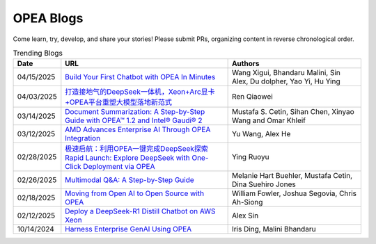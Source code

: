 .. _opea_blogs:

OPEA Blogs
##########

Come learn, try, develop, and share your stories! Please submit PRs, organizing content in reverse chronological order.

.. list-table:: Trending Blogs
   :widths: 10 50 40
   :header-rows: 1

   * - Date
     - URL
     - Authors
   * - 04/15/2025
     - `Build Your First Chatbot with OPEA In Minutes <https://www.intel.com/content/www/us/en/developer/articles/guide/build-your-first-chatbot-with-opea-in-minutes.html>`_
     - Wang Xigui, Bhandaru Malini, Sin Alex, Du dolpher, Yao Yi, Hu Ying
   * - 04/03/2025
     - `打造接地气的DeepSeek一体机，Xeon+Arc显卡+OPEA平台重塑大模型落地新范式 <https://mp.weixin.qq.com/s?__biz=MjM5NTUyMzU3OQ==&mid=2650961463&idx=4&sn=9b704579cea127198c795c71e723b5ac&chksm=bc83d8ef6618e5429b14953e96c2158ab4ef52169a5a3aa17db1e5fe04b4a0be5db4932fa00d&mpshare=1&scene=1&srcid=0423ZYJKgXcqktEomcOpudvs&sharer_shareinfo=bd6b86b444cdf48c640c1bf7ea34917b&sharer_shareinfo_first=bd6b86b444cdf48c640c1bf7ea34917b&exportkey=n_ChQIAhIQiCWCri5tAjF1XRZOmwAOahKfAgIE97dBBAEAAAAAABxUI%2FuPPXoAAAAOpnltbLcz9gKNyK89dVj0QCErp19OjOuer1UbAkA61LFM7C16jCL9S9Fa9hs3B2YrJqdkbW%2BBj0GZThFK75%2FghEuAxji2D0qYlyGxR%2Bq2Ow2b%2FO3TUI80vBLRzOG66fS8bISO%2FyjEuCFPouR5qQjY8fIDNF30easQ0DUvl2v3DtPVYhZiy6wTZyJDAH5ZFq953RIMTGKMIyABV0BqHgmSFrWN07prnuic04ItBMrOM69P0NgM8bDMusov4ER0Z7hlSBiMHxHQyp7xZ0GHUFuxPsg%2BH3N%2FLRfpw0epKr8wsp57ePBNaBqR9Mh12dTuGdmDejmiLCjYmZUVv52mkOFm6Ylxqb7tHYfg&acctmode=0&pass_ticket=7NZ%2FLh9KkM%2BNXadq9mHEQ6mYEEXuxCrVCn3cGtpsR3jBL6gp77h3sMW8IrXLXdvH&wx_header=0#rd>`_
     - Ren Qiaowei
   * - 03/14/2025
     - `Document Summarization: A Step-by-Step Guide with OPEA™ 1.2 and Intel® Gaudi® 2 <https://www.intel.com/content/www/us/en/developer/articles/technical/document-summarization-step-by-step-guide.html>`_
     - Mustafa S. Cetin, Sihan Chen, Xinyao Wang and Omar Khleif
   * - 03/12/2025
     - `AMD Advances Enterprise AI Through OPEA Integration <https://rocm.blogs.amd.com/artificial-intelligence/-opea-blog/README.html>`_
     - Yu Wang, Alex He
   * - 02/28/2025
     - `极速启航：利用OPEA一键完成DeepSeek探索 Rapid Launch: Explore DeepSeek with One-Click Deployment via OPEA <https://mp.weixin.qq.com/s?__biz=MjM5NTUyMzU3OQ==&mid=2650961030&idx=2&sn=1aaec321f3cda7256a7b8084b88ea7e7&chksm=bc9b3ab35e8a541dd6da84f495e7ae12e9754b3e0e34f37ec166bc53d1fb05c273cb8a180623&mpshare=1&scene=1&srcid=0423i5NbZhitmuoo4obrWTH8&sharer_shareinfo=f816089abc6b5ce8d4832316a7ac8dcb&sharer_shareinfo_first=f816089abc6b5ce8d4832316a7ac8dcb&exportkey=n_ChQIAhIQKhzs%2F2qRqvYv5ewlp0EfYhKfAgIE97dBBAEAAAAAACxyLqgtybUAAAAOpnltbLcz9gKNyK89dVj06MSWPsICq2gNyEvnwK912cuUTPuqmmtOAvXFgZbh2ZhTQMSN9ABxGSbk42DEEsYxqRGchIi7NcmBwBjaEU5dfQn4Mlb5grTp6KjQ%2FO%2Fk5r8tmVINMNext%2FAVaHpb%2BtIiUiycZ2ewmRr5f8aKeKrWPLavJ0yv5VVTzZYaies6vKXlQhlZWjNG%2FIDomR0rwb1VdVL%2BkE6y7QLzhZ7E0rIJcJ4iy%2Fwn9NMty4uMMgvc4Lwlf4XmjR2TL9OKjKAQr8J18yX7x%2Bkpo%2B7P1j0HjbbeXfWBhH9rENlRGWHmkH2bCH7vPUu9uqXFoiVtU0lx2KDFKbDx5B7kIgDw&acctmode=0&pass_ticket=9jE6rY31xprmfEQiRWnDcgrIhQ%2FXoVOlHs7uNIrh6MhXfe%2B7mX%2FiPEkBE33tk%2FhP&wx_header=0#rd>`_
     - Ying Ruoyu
   * - 02/26/2025
     - `Multimodal Q&A: A Step-by-Step Guide <https://www.intel.com/content/www/us/en/developer/articles/technical/multimodal-q-and-a-step-by-step-guide.html>`_
     - Melanie Hart Buehler, Mustafa Cetin, Dina Suehiro Jones
   * - 02/18/2025
     - `Moving from Open AI to Open Source with OPEA <https://www.intel.com/content/www/us/en/content-details/847353/moving-from-open-ai-to-open-source-with-opea.html?DocID=847353>`_
     - William Fowler, Joshua Segovia, Chris Ah-Siong
   * - 02/12/2025
     - `Deploy a DeepSeek-R1 Distill Chatbot on AWS Xeon <https://www.intel.com/content/www/us/en/developer/articles/guide/deploy-a-deepseek-r1-distill-chatbot-on-aws-xeon.html>`_
     - Alex Sin
   * - 10/14/2024
     - `Harness Enterprise GenAI Using OPEA <https://vmblog.com/archive/2024/10/14/harness-enterprise-genai-using-opea.aspx>`_
     - Iris Ding, Malini Bhandaru


